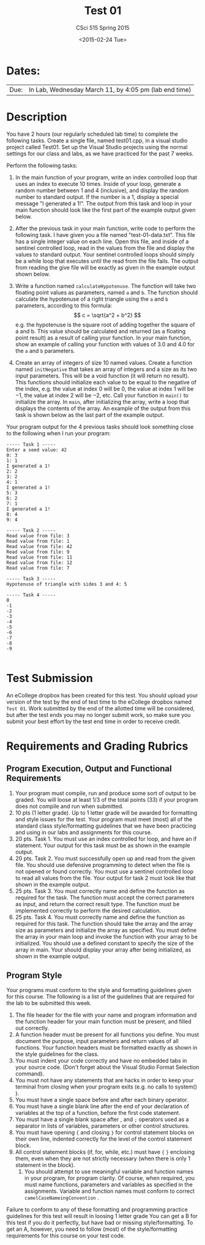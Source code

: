 #+TITLE:     Test 01
#+AUTHOR:    CSci 515 Spring 2015
#+EMAIL:     derek@harter.pro
#+DATE:      <2015-02-24 Tue>
#+DESCRIPTION: Test 01 Spring 2015
#+OPTIONS:   H:4 num:nil toc:nil
#+OPTIONS:   TeX:t LaTeX:t skip:nil d:nil todo:nil pri:nil tags:not-in-toc
#+LATEX_HEADER: \usepackage{minted}
#+LaTeX_HEADER: \usemintedstyle{default}

* Dates:
| Due: | In Lab, Wednesday March 11, by 4:05 pm (lab end time) |

* Description
You have 2 hours (our regularly scheduled lab time) to complete the
following tasks.  Create a single file, named test01.cpp, in a visual
studio project called Test01.  Set up the Visual Studio projects using
the normal settings for our class and labs, as we have practiced for
the past 7 weeks.

Perform the following tasks:

1. In the main function of your program, write an index controlled
   loop that uses an index to execute 10 times.  Inside of your loop,
   generate a random number between 1 and 4 (inclusive), and display
   the random number to standard output.  If the number is a 1,
   display a special message "I generated a 1!".  The output from this
   task and loop in your main function should look like the first part
   of the example output given below.

2. After the previous task in your main function, write code to
   perform the following task.  I have given you a file named
   "test-01-data.txt".  This file has a single integer value on each
   line.  Open this file, and inside of a sentinel controlled loop,
   read in the values from the file and display the values to standard
   output.  Your sentinel controlled loops should simply be a while
   loop that executes until the read from the file fails.  The output
   from reading the give file will be exactly as given in the example
   output shown below.

3. Write a function named ~calculateHypotenuse~.  The function will
   take two floating point values as parameters, named ~a~ and ~b~.
   The function should calculate the hypotenuse of a right triangle
   using the ~a~ and ~b~ parameters, according to this formula: $$ c =
   \sqrt{a^2 + b^2} $$ e.g. the hypotenuse is the square root of
   adding together the square of a and b.  This value should be
   calculated and returned (as a floating point result) as a result of
   calling your function.  In your main function, show an example of
   calling your function with values of $3.0$ and $4.0$ for the ~a~
   and ~b~ parameters.

4. Create an array of integers of size $10$ named values.  Create a
   function named ~initNegative~ that takes an array of integers and a
   size as its two input parameters.  This will be a void function (it
   will return no result).  This functions should initialize each
   value to be equal to the negative of the index, e.g. the value at
   index $0$ will be $0$, the value at index $1$ will be $-1$, the
   value at index $2$ will be $-2$, etc.  Call your function in
   ~main()~ to initialize the array.  In ~main~, after initializing
   the array, write a loop that displays the contents of the array.
   An example of the output from this task is shown below as the last
   part of the example output.

Your program output for the 4 previous tasks should look something
close to the following when I run your program:

#+begin_example
----- Task 1 -----
Enter a seed value: 42
0: 3
1: 1
I generated a 1!
2: 2
3: 2
4: 1
I generated a 1!
5: 3
6: 2
7: 1
I generated a 1!
8: 4
9: 4

----- Task 2 -----
Read value from file: 3
Read value from file: 1
Read value from file: 42
Read value from file: 9
Read value from file: 11
Read value from file: 12
Read value from file: 7

----- Task 3 -----
Hypotenuse of triangle with sides 3 and 4: 5

----- Task 4 -----
0
-1
-2
-3
-4
-5
-6
-7
-8
-9

#+end_example

* Test Submission

An eCollege dropbox has been created for this test.  You should upload
your version of the test by the end of test time to the eCollege
dropbox named ~Test 01~.  Work submitted by the end of the allotted
time will be considered, but after the test ends you may no longer
submit work, so make sure you submit your best effort by the test end
time in order to receive credit.

* Requirements and Grading Rubrics

** Program Execution, Output and Functional Requirements

1. Your program must compile, run and produce some sort of output to
   be graded. You will loose at least 1/3 of the total points (33) if
   your program does not compile and run when submitted.
1. 10 pts (1 letter grade).  Up to 1 letter grade will be awarded for
   formatting and style issues for the test.  Your program must meet
   (most) all of the standard class style/formatting guidelines that
   we have been practicing and using in our labs and assignments for
   this course.
1. 20 pts. Task 1.  You must use an index controlled for loop, and
   have an if statement.  Your output for this task must be as
   shown in the example output.
1. 20 pts.  Task 2.  You must successfully open up and read from the
   given file.  You should use defensive programming to detect when
   the file is not opened or found correctly.  You must use a sentinel
   controlled loop to read all values from the file.  Your output
   for task 2 must look like that shown in the example output.
1. 25 pts. Task 3.  You must correctly name and define the function as
   required for the task.  The function must accept the correct
   parameters as input, and return the correct result type.  The
   function must be implemented correctly to perform the desired
   calculation.
1. 25 pts.  Task 4. You must correctly name and define the function as
   required for this task.  The function should take the array and the
   array size as parameters and initialize the array as specified.
   You must define the array in your main loop and invoke the function
   with your array to be initialized.  You should use a defined
   constant to specify the size of the array in main.  Your should
   display your array after being initialized, as shown in the example
   output.


** Program Style

Your programs must conform to the style and formatting guidelines given for this course.
The following is a list of the guidelines that are required for the lab to be submitted
this week.

1. The file header for the file with your name and program information
  and the function header for your main function must be present, and
  filled out correctly.
1. A function header must be present for all functions you define.
   You must document the purpose, input parameters and return values
   of all functions.  Your function headers must be formatted exactly
   as shown in the style guidelines for the class.
1. You must indent your code correctly and have no embedded tabs in
  your source code. (Don't forget about the Visual Studio Format
  Selection command).
1. You must not have any statements that are hacks in order to keep
   your terminal from closing when your program exits (e.g. no calls
   to system() ).
1. You must have a single space before and after each binary operator.
1. You must have a single blank line after the end of your declaration
  of variables at the top of a function, before the first code
  statement.
1. You must have a single blank space after , and ~;~ operators used as a
  separator in lists of variables, parameters or other control
  structures.
1. You must have opening ~{~ and closing ~}~ for control statement blocks
  on their own line, indented correctly for the level of the control
  statement block.
1. All control statement blocks (if, for, while, etc.) must have ~{~
   ~}~ enclosing them, even when they are not strictly necessary
   (when there is only 1 statement in the block).
 1. You should attempt to use meaningful variable and function names in
   your program, for program clarity.  Of course, when required, you
   must name functions, parameters and variables as specified in the
   assignments.  Variable and function names must conform to correct
   ~camelCaseNameingConvention~ .

Failure to conform to any of these formatting and programming practice
guidelines for this test will result in loosing 1 letter grade You can
get a B for this test if you do it perfectly, but have bad or missing
style/formatting.  To get an A, however, you need to follow (most) of
the style/formatting requirements for this course on your test code.

